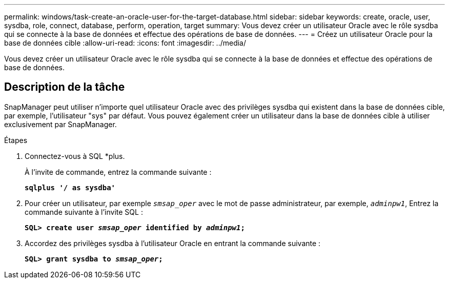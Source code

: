 ---
permalink: windows/task-create-an-oracle-user-for-the-target-database.html 
sidebar: sidebar 
keywords: create, oracle, user, sysdba, role, connect, database, perform, operation, target 
summary: Vous devez créer un utilisateur Oracle avec le rôle sysdba qui se connecte à la base de données et effectue des opérations de base de données. 
---
= Créez un utilisateur Oracle pour la base de données cible
:allow-uri-read: 
:icons: font
:imagesdir: ../media/


[role="lead"]
Vous devez créer un utilisateur Oracle avec le rôle sysdba qui se connecte à la base de données et effectue des opérations de base de données.



== Description de la tâche

SnapManager peut utiliser n'importe quel utilisateur Oracle avec des privilèges sysdba qui existent dans la base de données cible, par exemple, l'utilisateur "sys" par défaut. Vous pouvez également créer un utilisateur dans la base de données cible à utiliser exclusivement par SnapManager.

.Étapes
. Connectez-vous à SQL *plus.
+
À l'invite de commande, entrez la commande suivante :

+
`*sqlplus '/ as sysdba'*`

. Pour créer un utilisateur, par exemple `_smsap_oper_` avec le mot de passe administrateur, par exemple, `_adminpw1_`, Entrez la commande suivante à l'invite SQL :
+
`*SQL> create user _smsap_oper_ identified by _adminpw1_;*`

. Accordez des privilèges sysdba à l'utilisateur Oracle en entrant la commande suivante :
+
`*SQL> grant sysdba to _smsap_oper_;*`


